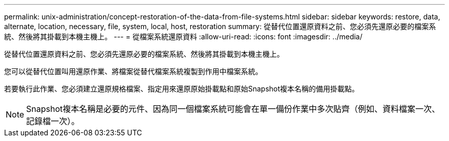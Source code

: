 ---
permalink: unix-administration/concept-restoration-of-the-data-from-file-systems.html 
sidebar: sidebar 
keywords: restore, data, alternate, location, necessary, file, system, local, host, restoration 
summary: 從替代位置還原資料之前、您必須先還原必要的檔案系統、然後將其掛載到本機主機上。 
---
= 從檔案系統還原資料
:allow-uri-read: 
:icons: font
:imagesdir: ../media/


[role="lead"]
從替代位置還原資料之前、您必須先還原必要的檔案系統、然後將其掛載到本機主機上。

您可以從替代位置叫用還原作業、將檔案從替代檔案系統複製到作用中檔案系統。

若要執行此作業、您必須建立還原規格檔案、指定用來還原原始掛載點和原始Snapshot複本名稱的備用掛載點。


NOTE: Snapshot複本名稱是必要的元件、因為同一個檔案系統可能會在單一備份作業中多次貼齊（例如、資料檔案一次、記錄檔一次）。
